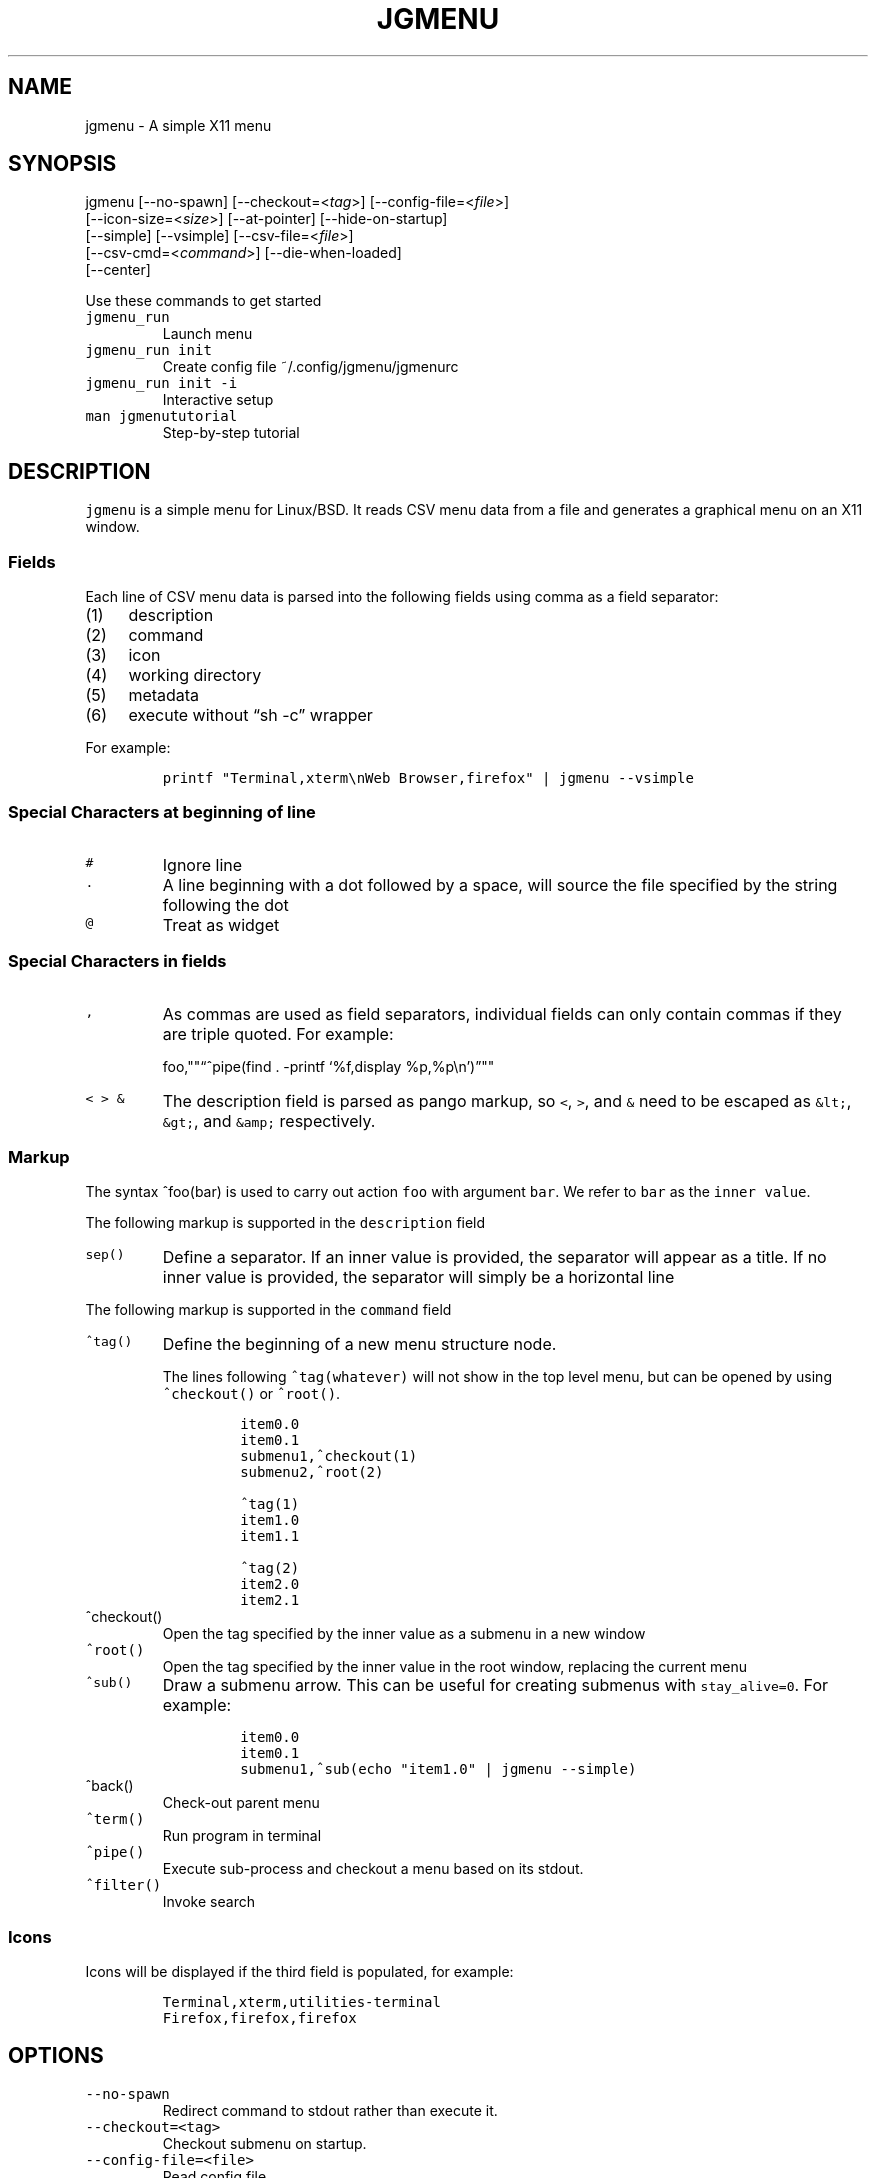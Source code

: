 .\" Automatically generated by Pandoc 2.2.1
.\"
.TH "JGMENU" "1" "5 May, 2020" "" ""
.hy
.SH NAME
.PP
jgmenu \- A simple X11 menu
.SH SYNOPSIS
.PP
jgmenu\ [\-\-no\-spawn]\ [\-\-checkout=<\f[I]tag\f[]>]\ [\-\-config\-file=<\f[I]file\f[]>]
.PD 0
.P
.PD
\ \ \ \ \ \ \ [\-\-icon\-size=<\f[I]size\f[]>] [\-\-at\-pointer]
[\-\-hide\-on\-startup]
.PD 0
.P
.PD
\ \ \ \ \ \ \ [\-\-simple] [\-\-vsimple] [\-\-csv\-file=<\f[I]file\f[]>]
.PD 0
.P
.PD
\ \ \ \ \ \ \ [\-\-csv\-cmd=<\f[I]command\f[]>] [\-\-die\-when\-loaded]
.PD 0
.P
.PD
\ \ \ \ \ \ \ [\-\-center]
.PP
Use these commands to get started
.TP
.B \f[C]jgmenu_run\f[]
Launch menu
.RS
.RE
.TP
.B \f[C]jgmenu_run\ init\f[]
Create config file ~/.config/jgmenu/jgmenurc
.RS
.RE
.TP
.B \f[C]jgmenu_run\ init\ \-i\f[]
Interactive setup
.RS
.RE
.TP
.B \f[C]man\ jgmenututorial\f[]
Step\-by\-step tutorial
.RS
.RE
.SH DESCRIPTION
.PP
\f[C]jgmenu\f[] is a simple menu for Linux/BSD.
It reads CSV menu data from a file and generates a graphical menu on an
X11 window.
.SS Fields
.PP
Each line of CSV menu data is parsed into the following fields using
comma as a field separator:
.IP "(1)" 4
description
.PD 0
.P
.PD
.IP "(2)" 4
command
.PD 0
.P
.PD
.IP "(3)" 4
icon
.PD 0
.P
.PD
.IP "(4)" 4
working directory
.PD 0
.P
.PD
.IP "(5)" 4
metadata
.PD 0
.P
.PD
.IP "(6)" 4
execute without \[lq]sh \-c\[rq] wrapper
.PP
For example:
.IP
.nf
\f[C]
printf\ "Terminal,xterm\\nWeb\ Browser,firefox"\ |\ jgmenu\ \-\-vsimple
\f[]
.fi
.SS Special Characters at beginning of line
.TP
.B \f[C]#\f[]
Ignore line
.RS
.RE
.TP
.B \f[C]\&.\f[]
A line beginning with a dot followed by a space, will source the file
specified by the string following the dot
.RS
.RE
.TP
.B \f[C]\@\f[]
Treat as widget
.RS
.RE
.SS Special Characters in fields
.TP
.B \f[C],\f[]
As commas are used as field separators, individual fields can only
contain commas if they are triple quoted.
For example:
.RS
.PP
foo,""\[lq]^pipe(find . \-printf `%f,display %p,%p\\n')\[rq]""
.RE
.TP
.B \f[C]<\ >\ &\f[]
The description field is parsed as pango markup, so \f[C]<\f[],
\f[C]>\f[], and \f[C]&\f[] need to be escaped as \f[C]&lt;\f[],
\f[C]&gt;\f[], and \f[C]&amp;\f[] respectively.
.RS
.RE
.SS Markup
.PP
The syntax ^foo(bar) is used to carry out action \f[C]foo\f[] with
argument \f[C]bar\f[].
We refer to \f[C]bar\f[] as the \f[C]inner\ value\f[].
.PP
The following markup is supported in the \f[C]description\f[] field
.TP
.B \f[C]sep()\f[]
Define a separator.
If an inner value is provided, the separator will appear as a title.
If no inner value is provided, the separator will simply be a horizontal
line
.RS
.RE
.PP
The following markup is supported in the \f[C]command\f[] field
.TP
.B \f[C]^tag()\f[]
Define the beginning of a new menu structure node.
.RS
.PP
The lines following \f[C]^tag(whatever)\f[] will not show in the top
level menu, but can be opened by using \f[C]^checkout()\f[] or
\f[C]^root()\f[].
.IP
.nf
\f[C]
item0.0
item0.1
submenu1,^checkout(1)
submenu2,^root(2)

^tag(1)
item1.0
item1.1

^tag(2)
item2.0
item2.1
\f[]
.fi
.RE
.TP
.B \f[C]^checkout()\f[]
Open the tag specified by the inner value as a submenu in a new window
.RS
.RE
.TP
.B \f[C]^root()\f[]
Open the tag specified by the inner value in the root window, replacing
the current menu
.RS
.RE
.TP
.B \f[C]^sub()\f[]
Draw a submenu arrow.
This can be useful for creating submenus with \f[C]stay_alive=0\f[].
For example:
.RS
.IP
.nf
\f[C]
item0.0
item0.1
submenu1,^sub(echo\ "item1.0"\ |\ jgmenu\ \-\-simple)
\f[]
.fi
.RE
.TP
.B \f[C]^back()\f[]
Check\-out parent menu
.RS
.RE
.TP
.B \f[C]^term()\f[]
Run program in terminal
.RS
.RE
.TP
.B \f[C]^pipe()\f[]
Execute sub\-process and checkout a menu based on its stdout.
.RS
.RE
.TP
.B \f[C]^filter()\f[]
Invoke search
.RS
.RE
.SS Icons
.PP
Icons will be displayed if the third field is populated, for example:
.IP
.nf
\f[C]
Terminal,xterm,utilities\-terminal
Firefox,firefox,firefox
\f[]
.fi
.SH OPTIONS
.TP
.B \f[C]\-\-no\-spawn\f[]
Redirect command to stdout rather than execute it.
.RS
.RE
.TP
.B \f[C]\-\-checkout=<tag>\f[]
Checkout submenu on startup.
.RS
.RE
.TP
.B \f[C]\-\-config\-file=<file>\f[]
Read config file.
.RS
.RE
.TP
.B \f[C]\-\-icon\-size=<size>\f[]
Specify icon size (22 by default).
If set to 0, icons will not be loaded.
.RS
.RE
.TP
.B \f[C]\-\-at\-pointer\f[]
Launch menu at mouse pointer.
.RS
.RE
.TP
.B \f[C]\-\-hide\-on\-startup\f[]
Start menu is hidden state.
.RS
.RE
.TP
.B \f[C]\-\-simple\f[]
Ignore tint2 settings; Run in short\-lived mode (i.e.\ exit after mouse
click or enter/escape); read menu items from \f[C]stdin\f[].
.RS
.RE
.TP
.B \f[C]\-\-vsimple\f[]
Same as \f[C]\-\-simple\f[], but also disables icons and ignores
jgmenurc.
.RS
.RE
.TP
.B \f[C]\-\-csv\-file=<file>\f[]
Specify menu file (in jgmenu flavoured CSV format).
If file cannot be opened, input is reverted to \f[C]stdin\f[].
.RS
.RE
.TP
.B \f[C]\-\-csv\-cmd=<command>\f[]
Specify command to produce menu data, for example
\f[C]jgmenu_run\ pmenu\f[]
.RS
.RE
.TP
.B \f[C]\-\-die\-when\-loaded\f[]
Open menu and then exit(0).
Useful for debugging and testing.
.RS
.RE
.TP
.B \f[C]\-\-center\f[]
Center align menu horizontally and vertically.
.RS
.RE
.SH USER INTERFACE
.TP
.B \f[C]Up\f[], \f[C]Down\f[]
Select previous/next item
.RS
.RE
.TP
.B \f[C]Left\f[]. \f[C]Right\f[]
Move to parent/sub menu
.RS
.RE
.TP
.B \f[C]PgUp\f[], \f[C]PgDn\f[]
Scroll up/down
.RS
.RE
.TP
.B \f[C]Home\f[], \f[C]End\f[]
Select first/last item
.RS
.RE
.TP
.B \f[C]Enter\f[]
Select an item or open a submenu
.RS
.RE
.TP
.B \f[C]F5\f[]
Restart
.RS
.RE
.TP
.B \f[C]F8\f[]
Print node tree to stderr
.RS
.RE
.TP
.B \f[C]F9\f[]
exit(1)
.RS
.RE
.TP
.B \f[C]F10\f[]
exit(0)
.RS
.RE
.TP
.B \f[C]Backspace\f[]
Return to parent menu
.RS
.RE
.PP
Type any string to invoke a search.
Words separated by space will be searched for using \f[C]OR\f[] logic
(i.e.\ the match of either word is sufficient to display an item).
.SH WIDGETS
.PP
Lines beginning with `\@' in jgmenu flavoured CSV files are parsed in
accordance with the following syntax:
.IP
.nf
\f[C]
\@type,action,x,y,w,h,r,halign,valign,fgcol,bgcol,content
\f[]
.fi
.TP
.B \f[C]type\f[]
The widget type, which can be one of the following:
.RS
.TP
.B \f[C]rect\f[]
Rectangle with a 1px thick border drawn using \f[C]fgcol\f[]
.RS
.RE
.TP
.B \f[C]search\f[]
Search box showing the current filter (what the user has typed) or the
specifed \f[C]text\f[] if no filter has been invoked.
.RS
.RE
.TP
.B \f[C]icon\f[]
Icon
.RS
.RE
.RE
.TP
.B \f[C]action\f[]
The action to take when selected.
This can either be a shell command or a menu action such
\f[C]^root()\f[].
.RS
.RE
.TP
.B \f[C]x\f[], \f[C]y\f[]
Horizontal and vertical margin of widget
.RS
.RE
.TP
.B \f[C]w\f[], \f[C]h\f[]
Width and height of widget
.RS
.RE
.TP
.B \f[C]r\f[]
Corner radius
.RS
.RE
.TP
.B \f[C]fgcol\f[], \f[C]bgcol\f[]
Foreground and background colours using syntax \f[C]rrggbb\ #aa\f[]
\f[C]fgcol\f[] accepts \f[C]auto\f[] to use the jgmenurc's
\f[C]color_norm_fg\f[]
.RS
.RE
.TP
.B \f[C]content\f[]
\f[C]icon_path\f[] for \f[C]icon\f[] widgets \f[C]text\f[] for all other
widget types
.RS
.RE
.TP
.B \f[C]halign\f[], \f[C]valign\f[]
Horizontal and vertical alignment of widget.
This has not yet been implemented, but defaults to \f[C]top\f[] and
\f[C]left\f[]
.RS
.RE
.SH CONFIGURATION FILE
.PP
If no file is specified using the \[en]config\-file= option, the XDG
Base Directory Specification is adhered to.
I.e:
.IP \[bu] 2
Global config in \f[C]${XDG_CONFIG_DIRS:\-/etc/xdg}\f[]
.PD 0
.P
.PD
.IP \[bu] 2
User config override in \f[C]${XDG_CONFIG_HOME:\-$HOME/.config}\f[]
.PP
For most users ~/.config/jgmenu/jgmenurc is appropriate.
.PP
Global config variables are set in the following order (i.e.\ bottom of
list has higher precedence):
.IP \[bu] 2
built\-in defaults (config.c)
.PD 0
.P
.PD
.IP \[bu] 2
tint2rc config file (can be specified by \f[C]TINT2_CONFIG\f[]
environment variable)
.PD 0
.P
.PD
.IP \[bu] 2
jgmenurc config file (can be specified by \[en]config\-file=)
.PD 0
.P
.PD
.IP \[bu] 2
command line arguments
.SS Syntax
.PP
Lines beginning with \f[C]#\f[] are ignored.
.PP
All other lines are recognised as setting variables in the format
.IP
.nf
\f[C]
key\ =\ value
\f[]
.fi
.PP
White spaces are mostly ignored.
.SS Values
.PP
Unless otherwise specified, values as treated as simple strings.
.PP
Here follow some specific types:
.TP
.B \f[C]boolean\f[]
When a variable takes a boolean value, only 0 and 1 are accepted.
0 means false; 1 means true.
.RS
.RE
.TP
.B \f[C]integer\f[]
When a variable takes an integer value, only numerical values are
accepted.
The only valid characters are digits (0\-9) and minus\-sign.
All integer variables relating to geometry and position are interpreted
as pixel values unless otherwise specified.
.RS
.RE
.TP
.B \f[C]color\f[]
When a variable takes a color value, only the syntax
\f[C]#rrggbb\ aaa\f[] is recognised, where \f[C]rr\f[], \f[C]gg\f[] and
\f[C]bb\f[] represent hexadecimal values (00\-ff) for the colours red,
green and blue respectively; and \f[C]aaa\f[] stands for the alpha
channel value expressed as a percentage (0\-100) (i.e.\ 100 means no
transparency and 0 means fully transparent.) For example
\f[C]#ff0000\ 100\f[] represents red with no transparency, whereas
\f[C]#000088\ 50\f[] means dark blue with 50% transparency.
.RS
.RE
.TP
.B \f[C]pathname\f[]
When a variable takes a pathname value, it is evaluated as a string.
If the first character is tilde (~), it will be replaced by the the
environment variable $HOME just as a shell would expand it.
.RS
.RE
.SS Variables
.TP
.B \f[C]verbosity\f[] = \f[B]integer\f[] (default 0)
General verbosity: (0) warnings only; (1) basic info; (2) more info; (3)
max info
.RS
.PP
Additional specific topics: (4) IPC
.PP
Note: Some IPC messages need environment variable
\f[C]JGMENU_VERBOSITY=4\f[] too
.RE
.TP
.B \f[C]stay_alive\f[] = \f[B]boolean\f[] (default 1)
If set to 1, the menu will \[lq]hide\[rq] rather than \[lq]exit\[rq]
when the following events occur: clicking on menu item; clicking outside
the menu; pressing escape.
When in the hidden mode, a USR1 signal will \[lq]un\-hide\[rq] the menu.
.RS
.RE
.TP
.B \f[C]hide_on_startup\f[] = \f[B]boolean\f[] (default 0)
If set to 1, jgmenu start in \[lq]hidden\[rq] mode.
This is useful for starting jgmenu during the boot process and then
sending a \f[C]killall\ \-SIGUSR1\ jgmenu\f[] to show the menu.
.RS
.RE
.TP
.B \f[C]csv_cmd\f[] = \f[B]string\f[] (default \f[C]apps\f[])
Defines the command to produce the jgmenu flavoured CSV for
\f[C]jgmenu\f[].
Accpetable keyword include apps, pmenu, lx, and ob.
If a value is given other than these keywords, it will be executed in a
shell (so be careful!).
If left blank, jgmenu will read from \f[C]stdin\f[].
Examples:
.RS
.IP
.nf
\f[C]
csv_cmd\ =\ lx
csv_cmd\ =\ jgmenu_run\ lx\ \-\-no\-dirs
csv_cmd\ =\ cat\ ~/mymenu.csv
\f[]
.fi
.RE
.TP
.B \f[C]tint2_look\f[] = \f[B]boolean\f[] (default 0)
Read tint2rc and parse config options for colours,\ dimensions and
alignment.
.RS
.RE
.TP
.B \f[C]position_mode\f[] = (fixed | ipc | pointer | center) (default fixed)
Define menu positioning mode.
.RS
.TP
.B \f[C]fixed\f[]
Align to \f[C]margin_{x,y}\f[] and respect \f[C]_NET_WORKAREA\f[].
.RS
.RE
.TP
.B \f[C]ipc\f[]
Use IPC to read environment variables set by panel.
See Inter\-Process Communication for further info.
.RS
.RE
.TP
.B \f[C]pointer\f[]
Launch at pointer whilst respecting both \f[C]_NET_WORKAREA\f[] and
\f[C]edge_snap_x\f[].
.RS
.RE
.TP
.B \f[C]center\f[]
Launch at center of screen and ignore \f[C]_NET_WORKAREA\f[].
Take precedence over \f[C]menu_{v,h}align\f[].
.RS
.RE
.RE
.TP
.B \f[C]edge_snap_x\f[] = \f[B]integer\f[] (default 30)
Specify the distance (in pixels) from the left hand edge, within which
the menu will snap to the edge.
Note that this only applies in \f[C]at_pointer\f[] mode.
.RS
.RE
.TP
.B \f[C]terminal_exec\f[] = \f[B]string\f[] (default x\-terminal\-emulator)
Define terminal to use for commands with ^term() markup
.RS
.RE
.TP
.B \f[C]terminal_args\f[] = \f[B]string\f[] (default \-e)
The values of these two variables are used to build a string to launch
programs requiring a terminal to run.
With the default values, the string would become:
\f[C]x\-terminal\-emulator\ \-e\ \[aq]some_command\ with\ arguments\[aq]\f[].
\f[C]terminal_args\f[] must finish with \f[C]\-e\f[] or equivalent,
where \f[C]\-e\f[] refers to the meaning of \f[C]\-e\f[] in
\f[C]xterm\ \-e\f[].
.RS
.RE
.TP
.B \f[C]monitor\f[] = \f[B]integer\f[] (default 0)
Specify a particular monitor as an index starting from 1.
If 0, the menu will be launched on the monitor where the mouse is.
.RS
.RE
.TP
.B \f[C]hover_delay\f[] = \f[B]integer\f[] (default 100)
Time (in milliseconds) from hovering over an item until a submenu is
opened.
.RS
.RE
.TP
.B \f[C]hide_back_items\f[] = \f[B]boolean\f[] (default 1)
If enabled, all ^back() items will be suppressed.
As a general rule, it should be set to 1 for a multi\-window menu, and 0
when in single\-window mode.
.RS
.RE
.TP
.B \f[C]columns\f[] = \f[B]integer\f[] (default 1)
Number of columns in which to show menu items
.RS
.RE
.TP
.B \f[C]tabs\f[] = \f[B]integer\f[] (default 120)
Specify the position is pixels of the first tab
.RS
.RE
.TP
.B \f[C]menu_margin_x\f[] = \f[B]integer\f[] (default 0)
Distance between the menu (=X11 window) and the edge of the screen.
See note on \f[C]_NET_WORKAREA\f[] under \f[C]menu_{v,h}align\f[]
variables.
.RS
.RE
.TP
.B \f[C]menu_margin_y\f[] = \f[B]integer\f[] (default 0)
Vertical equilvalent of \f[C]menu_margin_x\f[]
.RS
.RE
.TP
.B \f[C]menu_width\f[] = \f[B]integer\f[] (default 200)
Minimum menu width of the menu.
The menu width will adjust to the longest item in the current (sub)menu.
If a filter is applied (e.g.\ by the user typing) the menu width will
not adjust.
.RS
.RE
.TP
.B \f[C]menu_height_min\f[] = \f[B]integer\f[] (default 0)
Set the minimum height of the root menu.
If \f[C]menu_height_min\f[] and \f[C]menu_height_max\f[] these are set
to the same value, the menu height will be fixed at that value.
If set to zero, they will be ignored.
.RS
.RE
.TP
.B \f[C]menu_height_max\f[] = \f[B]integer\f[] (default 0)
Minimum height of the root menu.
See \f[C]menu_height_min\f[]
.RS
.RE
.TP
.B \f[C]menu_height_mode\f[] = (static | dynamic) (default static)
Mode of menu height
.RS
.TP
.B \f[C]static\f[]
Height of the initial root menu will be used for any subsequent
\f[C]^root()\f[] action
.RS
.RE
.TP
.B \f[C]dynamic\f[]
Root menu height will be re\-calculated every time a new tag is opened
using \f[C]^root()\f[].
.RS
.RE
.RE
.TP
.B \f[C]menu_padding_top\f[] = \f[B]integer\f[] (default 5)
Distance between top border and item/widget
.RS
.RE
.TP
.B \f[C]menu_padding_right\f[] = \f[B]integer\f[] (default 5)
Distance between right border and item/widget
.RS
.RE
.TP
.B \f[C]menu_padding_bottom\f[] = \f[B]integer\f[] (default 5)
Distance between bottom border and item/widget
.RS
.RE
.TP
.B \f[C]menu_padding_left\f[] = \f[B]integer\f[] (default 5)
Distance between left border and item/widget
.RS
.RE
.TP
.B \f[C]menu_radius\f[] = \f[B]integer\f[] (default 1)
Radius of rounded corners of menu
.RS
.RE
.TP
.B \f[C]menu_border\f[] = \f[B]integer\f[] (default 0)
Thickness of menu border
.RS
.RE
.TP
.B \f[C]menu_halign\f[] = (left | right | center) (default left)
Horizontal alignment of menu.
If not set, jgmenu will try to guess the alignment reading
\f[C]_NET_WORKAREA\f[], which is a freedesktop EWMH root window
property.
Not all Window Managers and Panels respect \f[C]_NET_WORKAREA\f[].
The following do: openbox, xfwm4, tint2 and polybar.
The following do NOT: awesome, i3, bspwm and plank
.RS
.RE
.TP
.B \f[C]menu_valign\f[] = (top | bottom | center) (default bottom)
Vertical alignment of menu.
See \f[C]menu_halign\f[].
.RS
.RE
.TP
.B \f[C]sub_spacing\f[] = \f[B]integer\f[] (default 1)
Horizontal space between windows.
A negative value results in each submenu window overlapping its parent
window.
.RS
.RE
.TP
.B \f[C]sub_padding_top\f[] = \f[B]integer\f[] (default auto)
Same as \f[C]menu_padding_top\f[] but applies to submenu windows only.
It understands the keyword \f[C]auto\f[] which means that the smallest
of the four \f[C]menu_padding_*\f[] variables will be used.
.RS
.RE
.TP
.B \f[C]sub_padding_right\f[] = \f[B]integer\f[] (default auto)
See \f[C]sub_padding_top\f[]
.RS
.RE
.TP
.B \f[C]sub_padding_bottom\f[] = \f[B]integer\f[] (default auto)
See \f[C]sub_padding_top\f[]
.RS
.RE
.TP
.B \f[C]sub_padding_left\f[] = \f[B]integer\f[] (default auto)
See \f[C]sub_padding_top\f[]
.RS
.RE
.TP
.B \f[C]sub_hover_action\f[] = \f[B]integer\f[] (default 1)
Open submenu when hovering over item (only works in multi\-window mode).
.RS
.RE
.TP
.B \f[C]item_margin_x\f[] = \f[B]integer\f[] (default 3)
Horizontal distance between items and the edge of the menu.
.RS
.RE
.TP
.B \f[C]item_margin_y\f[] = \f[B]integer\f[] (default 3)
Vertical distance between items and the edge of the menu.
.RS
.RE
.TP
.B \f[C]item_height\f[] = \f[B]integer\f[] (default 25)
Height of menu items.
.RS
.RE
.TP
.B \f[C]item_padding_x\f[] = \f[B]integer\f[] (default 4)
Horizontal distance between item edge and its content (e.g.\ text or
icon)
.RS
.RE
.TP
.B \f[C]item_radius\f[] = \f[B]integer\f[] (default 1)
Radius of rounded corners of items
.RS
.RE
.TP
.B \f[C]item_border\f[] = \f[B]integer\f[] (default 0)
Thickness of item border
.RS
.RE
.TP
.B \f[C]item_halign\f[] = (left | right) (default left)
Horizontal alignment of menu items.
If set to \f[C]right\f[], the option \f[C]arrow_string\f[] should be
changed too.
.RS
.RE
.TP
.B \f[C]sep_height\f[] = \f[B]integer\f[] (default 5)
Height of separator without text (defined by ^sep()).
Separators with text use \f[C]item_height\f[]
.RS
.RE
.TP
.B \f[C]sep_halign\f[] = (left | center | right) (default left)
Horizontal alignment of separator text
.RS
.RE
.TP
.B \f[C]sep_markup\f[] = \f[B]string\f[] (unset by default)
If specified, \f[C]<span\ $sep_markup>foo</span>\f[] will be passed to
pango for ^sep(foo).
.RS
.PP
See the following link for pango attributes:
<https://developer.gnome.org/pango/stable/pango-Markup.html>
.PP
Keywords include (but are not limited to):
.IP \[bu] 2
font
.IP \[bu] 2
size (x\-small, small, medium, large, x\-large) \-\ style (normal,
oblique, italic)
.IP \[bu] 2
weight (ultralight, light, normal, bold, ultrabold, heavy
.IP \[bu] 2
foreground (using format #rrggbb or a colour name)
.IP \[bu] 2
underline (none, single, double)
.PP
Example:
.IP
.nf
\f[C]
sep_markup\ =\ font="Sans\ Italic\ 12"\ foreground="blue"
\f[]
.fi
.RE
.TP
.B \f[C]font\f[] = \f[B]string\f[] (unset by default)
Font description for menu items.
\f[C]font\f[] accepts a string such as \f[C]Cantarell\ 10\f[] or
\f[C]UbuntuCondensed\ 11\f[].
The font description without a specified size unit is interpreted as
\f[C]points\f[].
If \f[C]px\f[] is added, it will be read as pixels.\ Using
\[lq]points\[rq] enables consistency with other applications.
.RS
.RE
.TP
.B \f[C]font_fallback\f[] = \f[B]string\f[] (default xtg)
Same as \f[C]icon_theme_fallback\f[], except that the xsettings variable
\f[C]Gtk/FontName\f[] is read.
.RS
.RE
.TP
.B \f[C]icon_size\f[] = \f[B]integer\f[] (default 22)
Size of icons in pixels.
If set to 0, icons will be disabled.
.RS
.RE
.TP
.B \f[C]icon_text_spacing\f[] = \f[B]integer\f[] (default 10)
Distance between icon and text within a menu item
.RS
.RE
.TP
.B \f[C]icon_norm_alpha\f[] = \f[B]integer\f[] (default 100)
Opacity of menu item icons, expressed as a percentage (0\-100).
.RS
.RE
.TP
.B \f[C]icon_sel_alpha\f[] = \f[B]integer\f[] (default 100)
Opacity of the currently selected menu item's icon, expressed as a
percentage (0\-100).
.RS
.RE
.TP
.B \f[C]icon_theme\f[] = \f[B]string\f[] (unset by default)
Name of icon theme.
E.g.
\f[C]Adwaita\f[], \f[C]breeze\f[], \f[C]Paper\f[], \f[C]Papirus\f[] and
\f[C]Numix\f[].
See \f[C]ls\ /usr/share/icons/\f[] (or similar) for available icon
themes on your system.
.RS
.RE
.TP
.B \f[C]icon_theme_fallback\f[] = \f[B]string\f[] (default xtg)
Fallback sources of the icon theme in order of precedence, where the
left\-most letter designates the source with highest precedence.
The following characters are acceptable:
\f[C]x=xsettings\ Net/IconThemeName\f[]; \f[C]t=tint2\f[];
\f[C]g=gtk3.0\f[].
\f[C]icon_theme\f[] takes priority if set.
In order to increase consistency with tint2, xsettings variables will
only be read if the tint2rc variable
\f[C]launcher_icon_theme_override\f[] is \f[C]0\f[].
.RS
.RE
.TP
.B \f[C]arrow_string\f[] = \f[B]string\f[] (default ▸)
String to be used to indicate that an item will open submenu.
See jgmenuunicode(7) for examples
.RS
.RE
.TP
.B \f[C]arrow_width\f[] = \f[B]integer\f[] (default 15)
Width allowed for \f[C]arrow_string\f[].
Set to 0 to hide arrow.
.RS
.RE
.TP
.B \f[C]color_menu_bg\f[] = \f[B]color\f[] (default #000000 100)
Background colour of menu window
.RS
.RE
.TP
.B \f[C]color_menu_border\f[] = \f[B]color\f[] (default #eeeeee 8)
Border colour of menu window
.RS
.RE
.TP
.B \f[C]color_norm_bg\f[] = \f[B]color\f[] (default #000000 0)
Background colour of menu items, except the one currently selected.
.RS
.RE
.TP
.B \f[C]color_norm_fg\f[] = \f[B]color\f[] (default #eeeeee 100)
Font (foreground) colour of menu items, except the one currently
selected.
.RS
.RE
.TP
.B \f[C]color_sel_bg\f[] = \f[B]color\f[] (default #ffffff 20)
Background color of the currently selected menu item.
.RS
.RE
.TP
.B \f[C]color_sel_fg\f[] = \f[B]color\f[] (default #eeeeee 100)
Font (foreground) color of the currently selected menu item.
.RS
.RE
.TP
.B \f[C]color_sel_border\f[] = \f[B]color\f[] (default #eeeeee 8)
Border color of the currently selected menu item.
.RS
.RE
.TP
.B \f[C]color_sep_fg\f[] = \f[B]color\f[] (default #ffffff 20)
Font (foreground) colour of seperators without text
.RS
.RE
.TP
.B \f[C]color_title_fg\f[] = \f[B]color\f[] (default #eeeeee 50)
Font (foreground) colour of separators with text.
The font colour can be overriden by \f[C]sep_markup\f[]
.RS
.RE
.TP
.B \f[C]color_title_bg\f[] = \f[B]color\f[] (default #000000 0)
Background colour of separators with text.
.RS
.RE
.TP
.B \f[C]color_title_border\f[] = \f[B]color\f[] (default #000000 0)
Border colour of separators with text.
.RS
.RE
.TP
.B \f[C]color_scroll_ind\f[] = \f[B]color\f[] (default #eeeeee 40)
Colour of scroll indicator lines (which show if there are menu items
above or below those which are visible).
.RS
.RE
.SS CSV generator variables
.PP
The following variables begin with \f[C]csv_\f[] which denotes that they
set environment variables which are used by the CSV generators.
.TP
.B \f[C]csv_name_format\f[] = \f[B]string\f[] (default \f[C]%n\ (%g)\f[])
Defines the format of the \f[C]name\f[] field for CSV generators.
Supported by apps and lx.
It understands the following two fields:
.RS
.TP
.B \f[C]%n\f[]
Application name
.RS
.RE
.TP
.B \f[C]%g\f[]
Application generic name.
If a \f[C]generic\ name\f[] does not exist or is the same as the
\f[C]name\f[], \f[C]%n\f[] will be used without any formatting.
.RS
.RE
.RE
.TP
.B \f[C]csv_single_window\f[] = \f[B]boolean\f[] (default 0)
If set, csv\-generators will output ^root() instead of ^checkout().
This results in a single window menu, where submenus appear in the same
window.
This is supported by apps and pmenu.
.RS
.RE
.TP
.B \f[C]csv_no_dirs\f[] = \f[B]boolean\f[] (default 0)
If set, csv\-generators will output applications without any directory
structure.
This is supported by apps, pmenu and lx.
.RS
.RE
.TP
.B \f[C]csv_i18n\f[] = \f[B]string\f[] (no default)
Look for a translation file in the specified file or directory.
See `jgmenu\-i18n(1) for further details.
Supported by apps and ob.
.RS
.RE
.TP
.B \f[C]csv_no_duplicates\f[] = \f[B]boolean\f[] (default 0)
Restrict applications to appear in one directory only.
Supported by apps.
.RS
.RE
.SH Inter\-Process Communication (IPC)
.PP
IPC can be used to align jgmenu to a panel launcher in real\-time.
This is currently supported by tint2 and xfce\-panel.
It works as follows:
.PP
\f[C]jgmenu_run\f[] reads the environment variables listed below and
passes them via a unix socket to the long\-running instance of jgmenu.
.PP
If \f[C]position_mode=ipc\f[], jgmenu aligns to these variables every
times it is launched.
.PP
The following four environment variables define the extremities of the
panel: \f[C]TINT2_BUTTON_PANEL_X1\f[], \f[C]TINT2_BUTTON_PANEL_X2\f[],
\f[C]TINT2_BUTTON_PANEL_Y1\f[], \f[C]TINT2_BUTTON_PANEL_Y2\f[].
.IP
.nf
\f[C]
(X1,Y1)
╔══════════════════════╗
║\ panel\ \ \ \ \ \ \ \ \ \ \ \ \ \ \ \ ║
╚══════════════════════╝
\ \ \ \ \ \ \ \ \ \ \ \ \ \ \ \ \ (X2,Y2)
\f[]
.fi
.PP
The following environment variables define the position of the launcher.
These are interpreted differently depending on panel alignment.
.PP
In the case of a horizontal panel:
.IP \[bu] 2
\f[C]TINT2_BUTTON_ALIGNED_X1\f[] and \f[C]TINT2_BUTTON_ALIGNED_X2\f[]
define the launcher button's horizontal extremities to align to.
.IP \[bu] 2
\f[C]TINT2_BUTTON_ALIGNED_Y1\f[] and \f[C]TINT2_BUTTON_ALIGNED_Y2\f[]
define the edge of the panel to align to.
These shall be the same.
.PP
In the case or a vertical panel, the same rules apply with X and Y
reversed.
.PP
If the above variables are not set, \f[C]menu_margin_x\f[] and
\f[C]menu_margin_y\f[] are used.
.SH DIAGRAMS
.SS General Notes
.TP
.B \f[C]margin\f[]
Refers to space outside an object
.RS
.RE
.TP
.B \f[C]padding\f[]
Refers to space inside an object (between border and content)
.RS
.RE
.SS Vertical Menu
.IP
.nf
\f[C]
╔════════════════════════╗
║\ \ \ \ \ \ \ \ \ \ \ \ 1\ \ \ \ \ \ \ \ \ \ \ ║
╟────────────────────────╢
║\ \ \ \ \ \ \ \ \ \ \ \ 2\ \ \ \ \ \ \ \ \ \ \ ║
╟────────────────────────╢
║\ \ \ \ \ \ \ \ \ \ item\ \ \ \ \ \ \ \ \ \ ║
╟────────────────────────╢
║\ \ \ \ \ \ \ \ \ \ \ \ 2\ \ \ \ \ \ \ \ \ \ \ ║
╟────────────────────────╢
║\ \ \ \ \ \ \ \ \ \ item\ \ \ \ \ \ \ \ \ \ ║
╟────────────────────────╢
║\ \ \ \ \ \ \ \ \ \ \ \ 2\ \ \ \ \ \ \ \ \ \ \ ║
╟────────────────────────╢
║\ \ \ \ \ \ \ \ \ \ \ \ 3\ \ \ \ \ \ \ \ \ \ \ ║
╚════════════════════════╝

1.\ menu_padding_top
2.\ item_margin_y
3.\ menu_padding_bottom
\f[]
.fi
.SS Horizontal Menu
.IP
.nf
\f[C]
╔═╤═╤════════════════╤═╤═╗
║\ │\ │\ \ \ \ \ \ \ \ \ \ \ \ \ \ \ \ │\ │\ ║
║\ │\ ├────────────────┤\ │\ ║
║\ │\ │icon\ \ \ text\ \ \ \ >│\ │\ ║
║\ │\ ├────────────────┤\ │\ ║
║2│1│\ \ \ \ \ \ \ \ \ \ \ \ \ \ \ \ │1│3║
║\ │\ ├────┬─┬───────┬─┤\ │\ ║
║\ │\ │\ 4\ \ │5│\ \ \ \ \ \ \ │6│\ │\ ║
║\ │\ ├────┴─┴───────┴─┤\ │\ ║
║\ │\ │\ \ \ \ \ \ \ \ \ \ \ \ \ \ \ \ │\ │\ ║
║\ │\ │\ \ \ \ \ \ \ \ \ \ \ \ \ \ \ \ │\ │\ ║
╚═╧═╧════════════════╧═╧═╝

1.\ item_margin_x
2.\ padding_left
3.\ padding_right
4.\ icon_size
5.\ icon_to_text_spacing
6.\ arrow_width
\f[]
.fi
.SS External to menu
.IP
.nf
\f[C]
screen
╔════════════════════════╗
║\ \ \ \ 2\ \ \ \ \ \ \ \ \ \ \ \ \ \ \ \ \ \ \ ║
║\ ┌──────┐\ \ \ \ \ \ \ \ \ \ \ \ \ \ \ ║
║\ │\ root\ │\ ┌──────┐\ \ \ \ \ \ ║
║1│\ menu\ │\ │\ sub\ \ │\ \ \ \ \ \ ║
║\ │\ \ \ \ \ \ │3│\ menu\ │\ \ \ \ \ \ ║
║\ └──────┘\ │\ \ \ \ \ \ │\ \ \ \ \ \ ║
║\ \ \ \ \ \ \ \ \ \ └──────┘\ \ \ \ \ \ ║
║\ \ \ \ \ \ \ \ \ \ \ \ \ \ \ \ \ \ \ \ \ \ \ \ ║
║\ \ \ \ \ \ \ \ \ \ \ \ \ \ \ \ \ \ \ \ \ \ \ \ ║
║\ \ \ \ \ \ \ \ \ \ \ \ \ \ \ \ \ \ \ \ \ \ \ \ ║
╚════════════════════════╝

1.\ menu_margin_x
2.\ menu_margin_y
3.\ sub_spacing
\f[]
.fi
.SH HOOKS
.PP
A hook in jgmenu is a rule which optionally triggers a command and then
performs a restart if a file or directory has has changed since the last
time the instance of jgmenu was mapped (=made visible \- normally by
running jgmenu_run).
.PP
Hooks are specified in the file $HOME/.config/jgmenu/hooks are take the
format
.IP
.nf
\f[C]
<file>,<command>
\f[]
.fi
.PP
For example, to syncronise with the GTK theme, use this hook:
.IP
.nf
\f[C]
~/.config/gtk\-3.0/settings.ini,jgmenu_run\ gtktheme
\f[]
.fi
.PP
Leave the \f[C]<command>\f[] empty to just restart.
.PP
A number of restart\-hooks are built\-in by default, for example
~/.config/jgmenu/{jgmenurc,append.csv,prepend.csv} and
/usr/share/applications.
.PP
To list all the built\-in hooks, use the keyword \f[C]print\f[] in the
hook file (on a line on its own).
In order to remove all the built\-in hooks, use the keyword
\f[C]clear\f[].
.SH STARTUP SCRIPT
.PP
Unless the \f[C]\-\-vsimple\f[] argument is used, the file
~/.config/jgmenu/startup is executed on initial startup.
.SH SEE ALSO
.IP \[bu] 2
\f[C]jgmenu_run(1)\f[]
.IP \[bu] 2
\f[C]jgmenututorial(7)\f[]
.IP \[bu] 2
\f[C]jgmenuunicode(7)\f[]
.PP
The jgmenu source code and documentation can be downloaded from
<https://github.com/johanmalm/jgmenu/>
.SH AUTHORS
Johan Malm.
